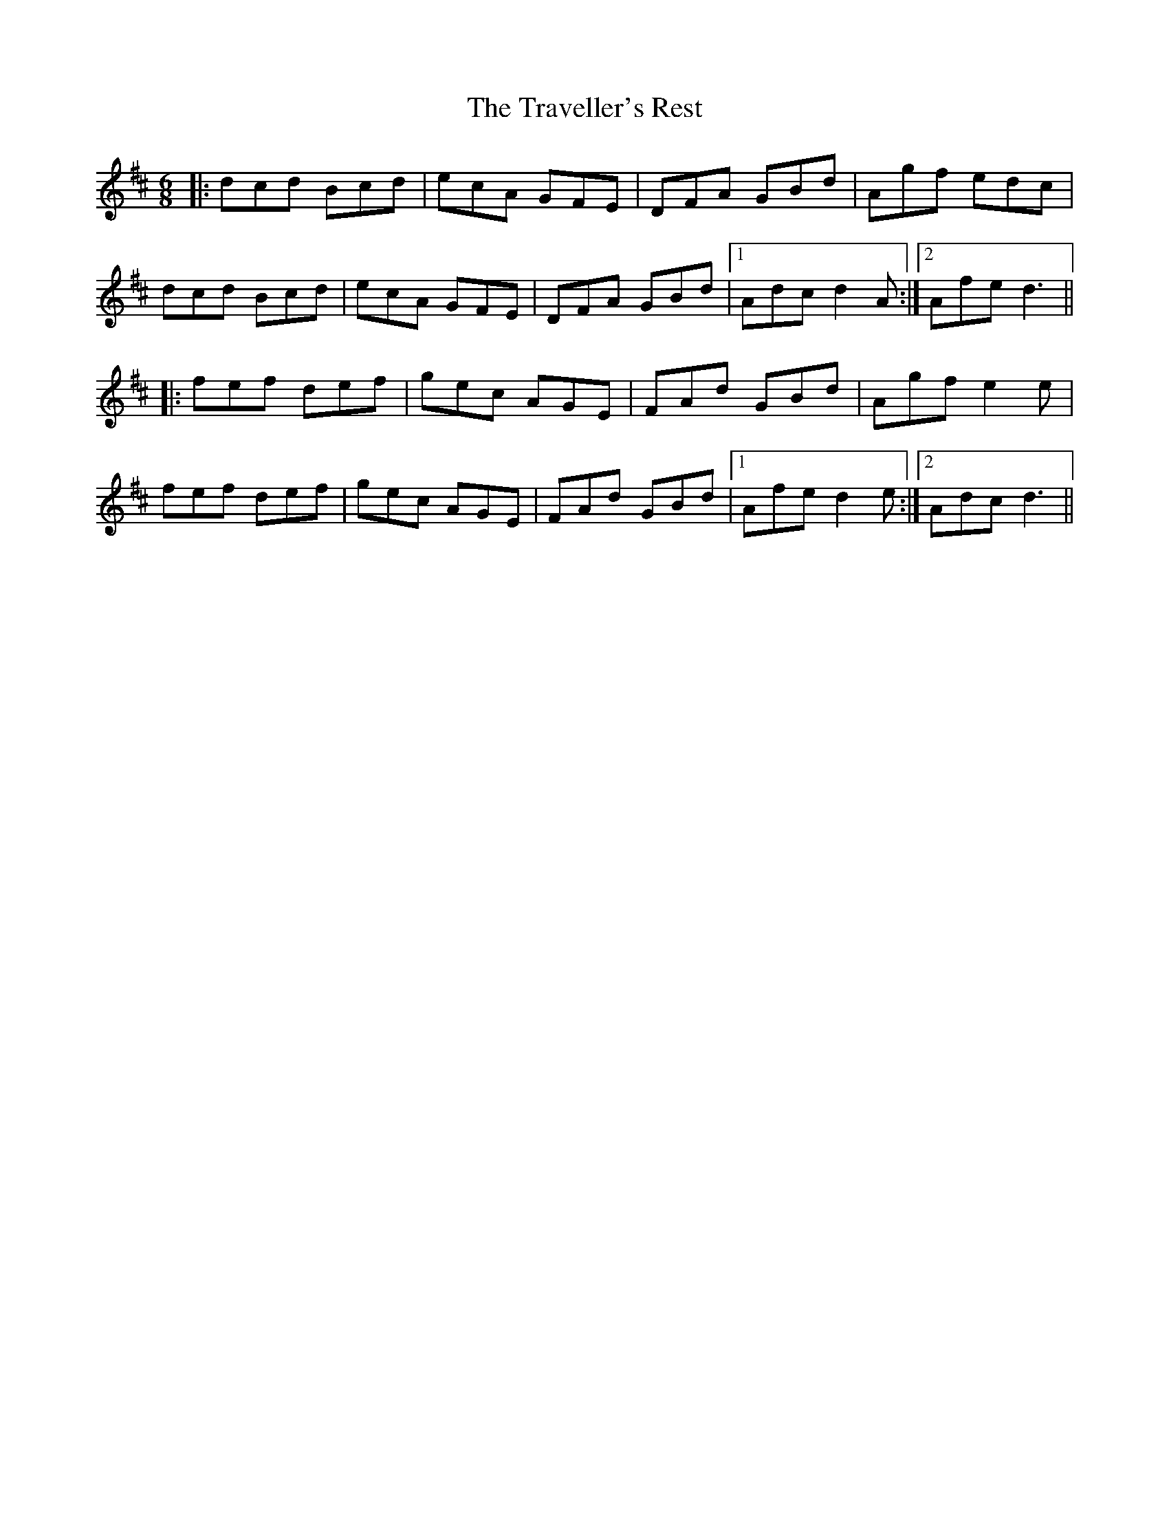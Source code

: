 X: 40851
T: Traveller's Rest, The
R: jig
M: 6/8
K: Dmajor
|:dcd Bcd|ecA GFE|DFA GBd|Agf edc|
dcd Bcd|ecA GFE|DFA GBd|1 Adc d2 A:|2 Afe d3||
|:fef def|gec AGE|FAd GBd|Agf e2 e|
fef def|gec AGE|FAd GBd|1 Afe d2 e:|2 Adc d3||

